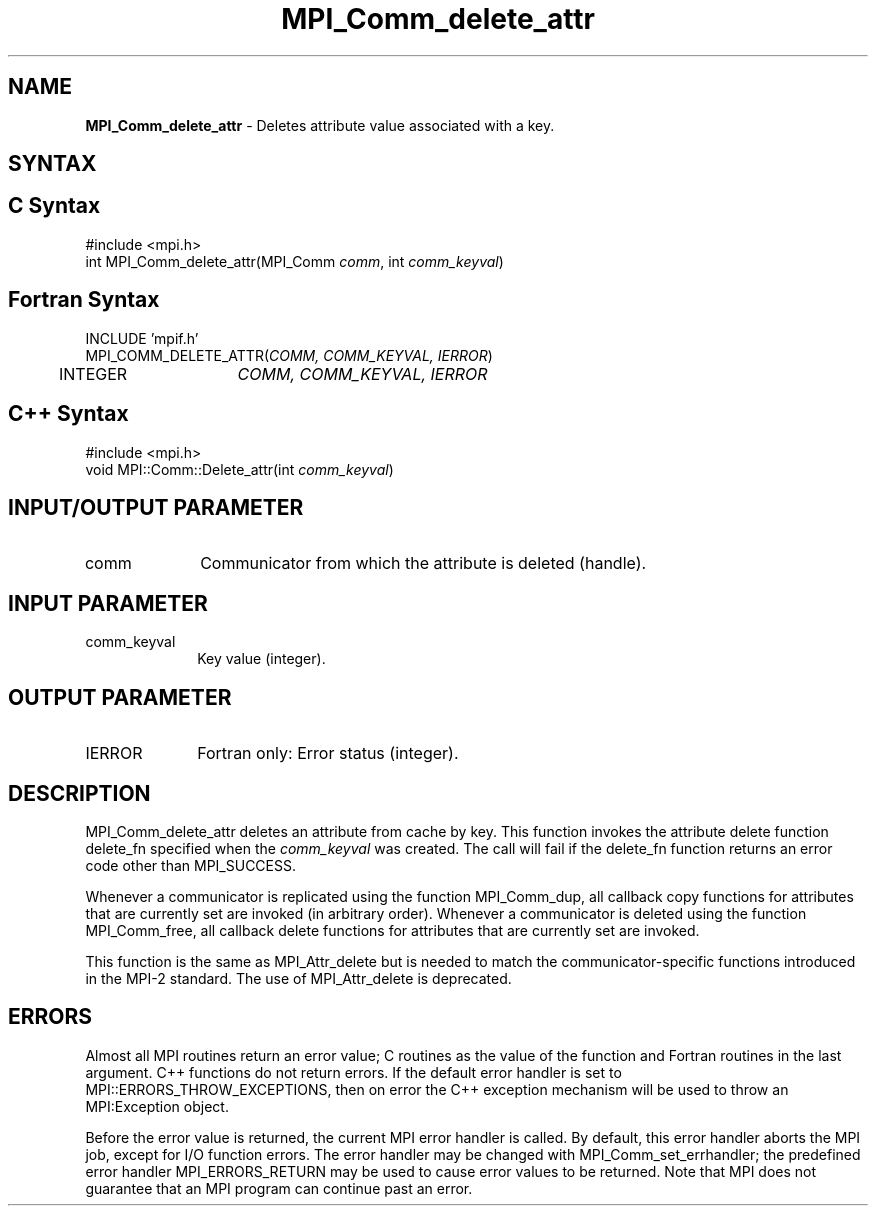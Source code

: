 .\" Copyright 2006-2008 Sun Microsystems, Inc.
.\" Copyright (c) 1996 Thinking Machines
.TH MPI_Comm_delete_attr 3 "Feb 19, 2013" "1.6.4" "Open MPI"
.SH NAME
\fBMPI_Comm_delete_attr\fP \- Deletes attribute value associated with a key. 

.SH SYNTAX
.ft R
.SH C Syntax
.nf
#include <mpi.h>
int MPI_Comm_delete_attr(MPI_Comm \fIcomm\fP, int \fIcomm_keyval\fP)

.fi
.SH Fortran Syntax
.nf
INCLUDE 'mpif.h'
MPI_COMM_DELETE_ATTR(\fICOMM, COMM_KEYVAL, IERROR\fP)
	INTEGER	\fICOMM, COMM_KEYVAL, IERROR \fP

.fi
.SH C++ Syntax
.nf
#include <mpi.h>
void MPI::Comm::Delete_attr(int \fIcomm_keyval\fP)

.fi
.SH INPUT/OUTPUT PARAMETER
.ft R
.TP 1i
comm
Communicator from which the attribute is deleted (handle). 

.SH INPUT PARAMETER
.ft R
.TP 1i
comm_keyval
Key value (integer).

.SH OUTPUT PARAMETER
.ft R
.TP 1i
IERROR
Fortran only: Error status (integer). 

.SH DESCRIPTION
.ft R
MPI_Comm_delete_attr deletes an attribute from cache by key. This function invokes the attribute delete function delete_fn specified when the \fIcomm_keyval\fP was created. The call will fail if the delete_fn function returns an error code other than MPI_SUCCESS.  

Whenever a communicator is replicated using the function MPI_Comm_dup, all callback copy functions for attributes that are currently set are invoked (in arbitrary order). Whenever a communicator is deleted using the function MPI_Comm_free, all callback delete functions for attributes that are currently set are invoked. 
.sp
This function is the same as MPI_Attr_delete but is needed to match the communicator-specific functions introduced in the MPI-2 standard. The use of MPI_Attr_delete is deprecated. 


.SH ERRORS
Almost all MPI routines return an error value; C routines as the value of the function and Fortran routines in the last argument. C++ functions do not return errors. If the default error handler is set to MPI::ERRORS_THROW_EXCEPTIONS, then on error the C++ exception mechanism will be used to throw an MPI:Exception object.
.sp
Before the error value is returned, the current MPI error handler is
called. By default, this error handler aborts the MPI job, except for I/O function errors. The error handler may be changed with MPI_Comm_set_errhandler; the predefined error handler MPI_ERRORS_RETURN may be used to cause error values to be returned. Note that MPI does not guarantee that an MPI program can continue past an error.  

